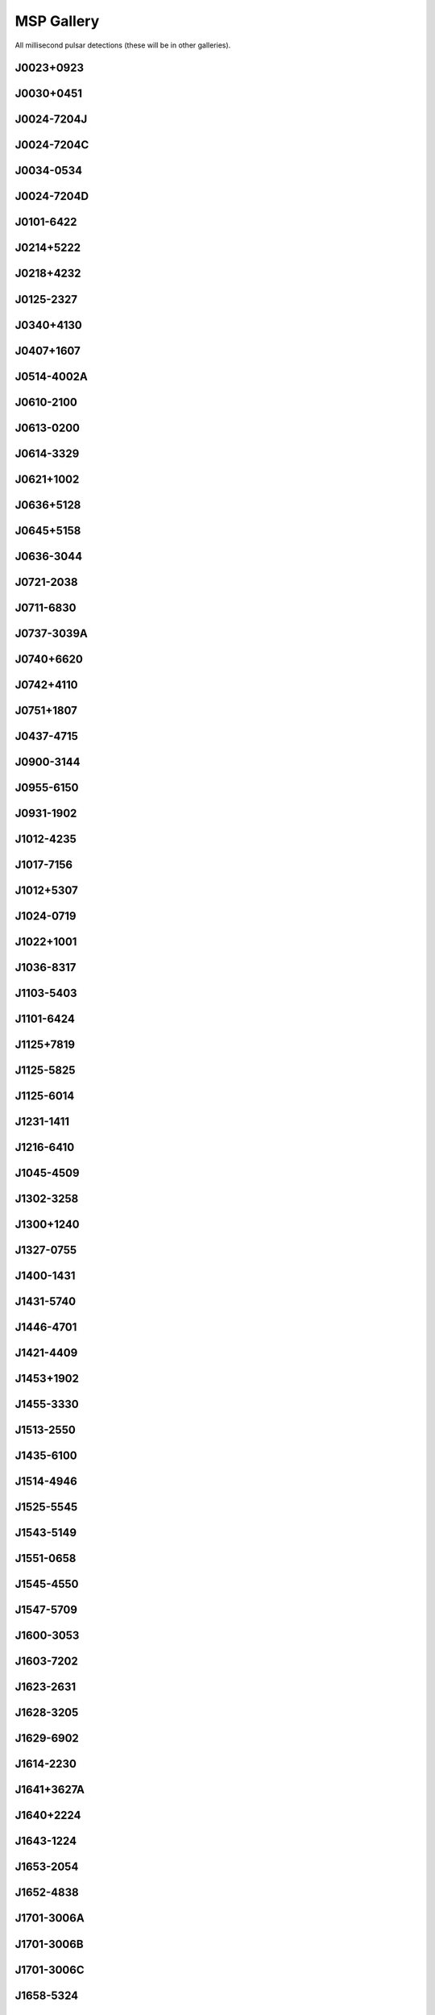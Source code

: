 
MSP Gallery
===========

All millisecond pulsar detections (these will be in other galleries).



J0023+0923
----------
.. image:: best_fits/J0023+0923_fit.png
    :width: 800


J0030+0451
----------
.. image:: best_fits/J0030+0451_fit.png
    :width: 800


J0024-7204J
-----------
.. image:: best_fits/J0024-7204J_fit.png
    :width: 800


J0024-7204C
-----------
.. image:: best_fits/J0024-7204C_fit.png
    :width: 800


J0034-0534
----------
.. image:: best_fits/J0034-0534_fit.png
    :width: 800


J0024-7204D
-----------
.. image:: best_fits/J0024-7204D_fit.png
    :width: 800


J0101-6422
----------
.. image:: best_fits/J0101-6422_fit.png
    :width: 800


J0214+5222
----------
.. image:: best_fits/J0214+5222_fit.png
    :width: 800


J0218+4232
----------
.. image:: best_fits/J0218+4232_fit.png
    :width: 800


J0125-2327
----------
.. image:: best_fits/J0125-2327_fit.png
    :width: 800


J0340+4130
----------
.. image:: best_fits/J0340+4130_fit.png
    :width: 800


J0407+1607
----------
.. image:: best_fits/J0407+1607_fit.png
    :width: 800


J0514-4002A
-----------
.. image:: best_fits/J0514-4002A_fit.png
    :width: 800


J0610-2100
----------
.. image:: best_fits/J0610-2100_fit.png
    :width: 800


J0613-0200
----------
.. image:: best_fits/J0613-0200_fit.png
    :width: 800


J0614-3329
----------
.. image:: best_fits/J0614-3329_fit.png
    :width: 800


J0621+1002
----------
.. image:: best_fits/J0621+1002_fit.png
    :width: 800


J0636+5128
----------
.. image:: best_fits/J0636+5128_fit.png
    :width: 800


J0645+5158
----------
.. image:: best_fits/J0645+5158_fit.png
    :width: 800


J0636-3044
----------
.. image:: best_fits/J0636-3044_fit.png
    :width: 800


J0721-2038
----------
.. image:: best_fits/J0721-2038_fit.png
    :width: 800


J0711-6830
----------
.. image:: best_fits/J0711-6830_fit.png
    :width: 800


J0737-3039A
-----------
.. image:: best_fits/J0737-3039A_fit.png
    :width: 800


J0740+6620
----------
.. image:: best_fits/J0740+6620_fit.png
    :width: 800


J0742+4110
----------
.. image:: best_fits/J0742+4110_fit.png
    :width: 800


J0751+1807
----------
.. image:: best_fits/J0751+1807_fit.png
    :width: 800


J0437-4715
----------
.. image:: best_fits/J0437-4715_fit.png
    :width: 800


J0900-3144
----------
.. image:: best_fits/J0900-3144_fit.png
    :width: 800


J0955-6150
----------
.. image:: best_fits/J0955-6150_fit.png
    :width: 800


J0931-1902
----------
.. image:: best_fits/J0931-1902_fit.png
    :width: 800


J1012-4235
----------
.. image:: best_fits/J1012-4235_fit.png
    :width: 800


J1017-7156
----------
.. image:: best_fits/J1017-7156_fit.png
    :width: 800


J1012+5307
----------
.. image:: best_fits/J1012+5307_fit.png
    :width: 800


J1024-0719
----------
.. image:: best_fits/J1024-0719_fit.png
    :width: 800


J1022+1001
----------
.. image:: best_fits/J1022+1001_fit.png
    :width: 800


J1036-8317
----------
.. image:: best_fits/J1036-8317_fit.png
    :width: 800


J1103-5403
----------
.. image:: best_fits/J1103-5403_fit.png
    :width: 800


J1101-6424
----------
.. image:: best_fits/J1101-6424_fit.png
    :width: 800


J1125+7819
----------
.. image:: best_fits/J1125+7819_fit.png
    :width: 800


J1125-5825
----------
.. image:: best_fits/J1125-5825_fit.png
    :width: 800


J1125-6014
----------
.. image:: best_fits/J1125-6014_fit.png
    :width: 800


J1231-1411
----------
.. image:: best_fits/J1231-1411_fit.png
    :width: 800


J1216-6410
----------
.. image:: best_fits/J1216-6410_fit.png
    :width: 800


J1045-4509
----------
.. image:: best_fits/J1045-4509_fit.png
    :width: 800


J1302-3258
----------
.. image:: best_fits/J1302-3258_fit.png
    :width: 800


J1300+1240
----------
.. image:: best_fits/J1300+1240_fit.png
    :width: 800


J1327-0755
----------
.. image:: best_fits/J1327-0755_fit.png
    :width: 800


J1400-1431
----------
.. image:: best_fits/J1400-1431_fit.png
    :width: 800


J1431-5740
----------
.. image:: best_fits/J1431-5740_fit.png
    :width: 800


J1446-4701
----------
.. image:: best_fits/J1446-4701_fit.png
    :width: 800


J1421-4409
----------
.. image:: best_fits/J1421-4409_fit.png
    :width: 800


J1453+1902
----------
.. image:: best_fits/J1453+1902_fit.png
    :width: 800


J1455-3330
----------
.. image:: best_fits/J1455-3330_fit.png
    :width: 800


J1513-2550
----------
.. image:: best_fits/J1513-2550_fit.png
    :width: 800


J1435-6100
----------
.. image:: best_fits/J1435-6100_fit.png
    :width: 800


J1514-4946
----------
.. image:: best_fits/J1514-4946_fit.png
    :width: 800


J1525-5545
----------
.. image:: best_fits/J1525-5545_fit.png
    :width: 800


J1543-5149
----------
.. image:: best_fits/J1543-5149_fit.png
    :width: 800


J1551-0658
----------
.. image:: best_fits/J1551-0658_fit.png
    :width: 800


J1545-4550
----------
.. image:: best_fits/J1545-4550_fit.png
    :width: 800


J1547-5709
----------
.. image:: best_fits/J1547-5709_fit.png
    :width: 800


J1600-3053
----------
.. image:: best_fits/J1600-3053_fit.png
    :width: 800


J1603-7202
----------
.. image:: best_fits/J1603-7202_fit.png
    :width: 800


J1623-2631
----------
.. image:: best_fits/J1623-2631_fit.png
    :width: 800


J1628-3205
----------
.. image:: best_fits/J1628-3205_fit.png
    :width: 800


J1629-6902
----------
.. image:: best_fits/J1629-6902_fit.png
    :width: 800


J1614-2230
----------
.. image:: best_fits/J1614-2230_fit.png
    :width: 800


J1641+3627A
-----------
.. image:: best_fits/J1641+3627A_fit.png
    :width: 800


J1640+2224
----------
.. image:: best_fits/J1640+2224_fit.png
    :width: 800


J1643-1224
----------
.. image:: best_fits/J1643-1224_fit.png
    :width: 800


J1653-2054
----------
.. image:: best_fits/J1653-2054_fit.png
    :width: 800


J1652-4838
----------
.. image:: best_fits/J1652-4838_fit.png
    :width: 800


J1701-3006A
-----------
.. image:: best_fits/J1701-3006A_fit.png
    :width: 800


J1701-3006B
-----------
.. image:: best_fits/J1701-3006B_fit.png
    :width: 800


J1701-3006C
-----------
.. image:: best_fits/J1701-3006C_fit.png
    :width: 800


J1658-5324
----------
.. image:: best_fits/J1658-5324_fit.png
    :width: 800


J1709+2313
----------
.. image:: best_fits/J1709+2313_fit.png
    :width: 800


J1705-1903
----------
.. image:: best_fits/J1705-1903_fit.png
    :width: 800


J1708-3506
----------
.. image:: best_fits/J1708-3506_fit.png
    :width: 800


J1719-1438
----------
.. image:: best_fits/J1719-1438_fit.png
    :width: 800


J1721-2457
----------
.. image:: best_fits/J1721-2457_fit.png
    :width: 800


J1713+0747
----------
.. image:: best_fits/J1713+0747_fit.png
    :width: 800


J1731-1847
----------
.. image:: best_fits/J1731-1847_fit.png
    :width: 800


J1730-2304
----------
.. image:: best_fits/J1730-2304_fit.png
    :width: 800


J1732-5049
----------
.. image:: best_fits/J1732-5049_fit.png
    :width: 800


J1737-0811
----------
.. image:: best_fits/J1737-0811_fit.png
    :width: 800


J1738+0333
----------
.. image:: best_fits/J1738+0333_fit.png
    :width: 800


J1741+1351
----------
.. image:: best_fits/J1741+1351_fit.png
    :width: 800


J1744-1134
----------
.. image:: best_fits/J1744-1134_fit.png
    :width: 800


J1747-4036
----------
.. image:: best_fits/J1747-4036_fit.png
    :width: 800


J1748-2446A
-----------
.. image:: best_fits/J1748-2446A_fit.png
    :width: 800


J1751-2857
----------
.. image:: best_fits/J1751-2857_fit.png
    :width: 800


J1756-2251
----------
.. image:: best_fits/J1756-2251_fit.png
    :width: 800


J1757-5322
----------
.. image:: best_fits/J1757-5322_fit.png
    :width: 800


J1801-1417
----------
.. image:: best_fits/J1801-1417_fit.png
    :width: 800


J1803-3002A
-----------
.. image:: best_fits/J1803-3002A_fit.png
    :width: 800


J1806+2819
----------
.. image:: best_fits/J1806+2819_fit.png
    :width: 800


J1804-0735
----------
.. image:: best_fits/J1804-0735_fit.png
    :width: 800


J1802-2124
----------
.. image:: best_fits/J1802-2124_fit.png
    :width: 800


J1804-2717
----------
.. image:: best_fits/J1804-2717_fit.png
    :width: 800


J1810+1744
----------
.. image:: best_fits/J1810+1744_fit.png
    :width: 800


J1811-2405
----------
.. image:: best_fits/J1811-2405_fit.png
    :width: 800


J1816+4510
----------
.. image:: best_fits/J1816+4510_fit.png
    :width: 800


J1804-2858
----------
.. image:: best_fits/J1804-2858_fit.png
    :width: 800


J1823-3021A
-----------
.. image:: best_fits/J1823-3021A_fit.png
    :width: 800


J1824-2452A
-----------
.. image:: best_fits/J1824-2452A_fit.png
    :width: 800


J1825-0319
----------
.. image:: best_fits/J1825-0319_fit.png
    :width: 800


J1832-0836
----------
.. image:: best_fits/J1832-0836_fit.png
    :width: 800


J1843-1113
----------
.. image:: best_fits/J1843-1113_fit.png
    :width: 800


J1843-1448
----------
.. image:: best_fits/J1843-1448_fit.png
    :width: 800


J1853+1303
----------
.. image:: best_fits/J1853+1303_fit.png
    :width: 800


J1857+0943
----------
.. image:: best_fits/J1857+0943_fit.png
    :width: 800


J1903-7051
----------
.. image:: best_fits/J1903-7051_fit.png
    :width: 800


J1902-5105
----------
.. image:: best_fits/J1902-5105_fit.png
    :width: 800


J1903+0327
----------
.. image:: best_fits/J1903+0327_fit.png
    :width: 800


J1909-3744
----------
.. image:: best_fits/J1909-3744_fit.png
    :width: 800


J1911+1347
----------
.. image:: best_fits/J1911+1347_fit.png
    :width: 800


J1911-1114
----------
.. image:: best_fits/J1911-1114_fit.png
    :width: 800


J1910+1256
----------
.. image:: best_fits/J1910+1256_fit.png
    :width: 800


J1918-0642
----------
.. image:: best_fits/J1918-0642_fit.png
    :width: 800


J1923+2515
----------
.. image:: best_fits/J1923+2515_fit.png
    :width: 800


J1933-6211
----------
.. image:: best_fits/J1933-6211_fit.png
    :width: 800


J1939+2134
----------
.. image:: best_fits/J1939+2134_fit.png
    :width: 800


J1944+0907
----------
.. image:: best_fits/J1944+0907_fit.png
    :width: 800


J1949+3106
----------
.. image:: best_fits/J1949+3106_fit.png
    :width: 800


J1946-5403
----------
.. image:: best_fits/J1946-5403_fit.png
    :width: 800


J1959+2048
----------
.. image:: best_fits/J1959+2048_fit.png
    :width: 800


J2007+2722
----------
.. image:: best_fits/J2007+2722_fit.png
    :width: 800


J1955+2908
----------
.. image:: best_fits/J1955+2908_fit.png
    :width: 800


J2017+0603
----------
.. image:: best_fits/J2017+0603_fit.png
    :width: 800


J2019+2425
----------
.. image:: best_fits/J2019+2425_fit.png
    :width: 800


J2043+1711
----------
.. image:: best_fits/J2043+1711_fit.png
    :width: 800


J2039-3616
----------
.. image:: best_fits/J2039-3616_fit.png
    :width: 800


J2051-0827
----------
.. image:: best_fits/J2051-0827_fit.png
    :width: 800


J2033+1734
----------
.. image:: best_fits/J2033+1734_fit.png
    :width: 800


J2010-1323
----------
.. image:: best_fits/J2010-1323_fit.png
    :width: 800


J2129-5721
----------
.. image:: best_fits/J2129-5721_fit.png
    :width: 800


J2145-0750
----------
.. image:: best_fits/J2145-0750_fit.png
    :width: 800


J2124-3358
----------
.. image:: best_fits/J2124-3358_fit.png
    :width: 800


J2214+3000
----------
.. image:: best_fits/J2214+3000_fit.png
    :width: 800


J2215+5135
----------
.. image:: best_fits/J2215+5135_fit.png
    :width: 800


J2234+0611
----------
.. image:: best_fits/J2234+0611_fit.png
    :width: 800


J2229+2643
----------
.. image:: best_fits/J2229+2643_fit.png
    :width: 800


J2150-0326
----------
.. image:: best_fits/J2150-0326_fit.png
    :width: 800


J2241-5236
----------
.. image:: best_fits/J2241-5236_fit.png
    :width: 800


J2236-5527
----------
.. image:: best_fits/J2236-5527_fit.png
    :width: 800


J2234+0944
----------
.. image:: best_fits/J2234+0944_fit.png
    :width: 800


J2302+4442
----------
.. image:: best_fits/J2302+4442_fit.png
    :width: 800


J2256-1024
----------
.. image:: best_fits/J2256-1024_fit.png
    :width: 800


J2322+2057
----------
.. image:: best_fits/J2322+2057_fit.png
    :width: 800


J2322-2650
----------
.. image:: best_fits/J2322-2650_fit.png
    :width: 800


J2317+1439
----------
.. image:: best_fits/J2317+1439_fit.png
    :width: 800
